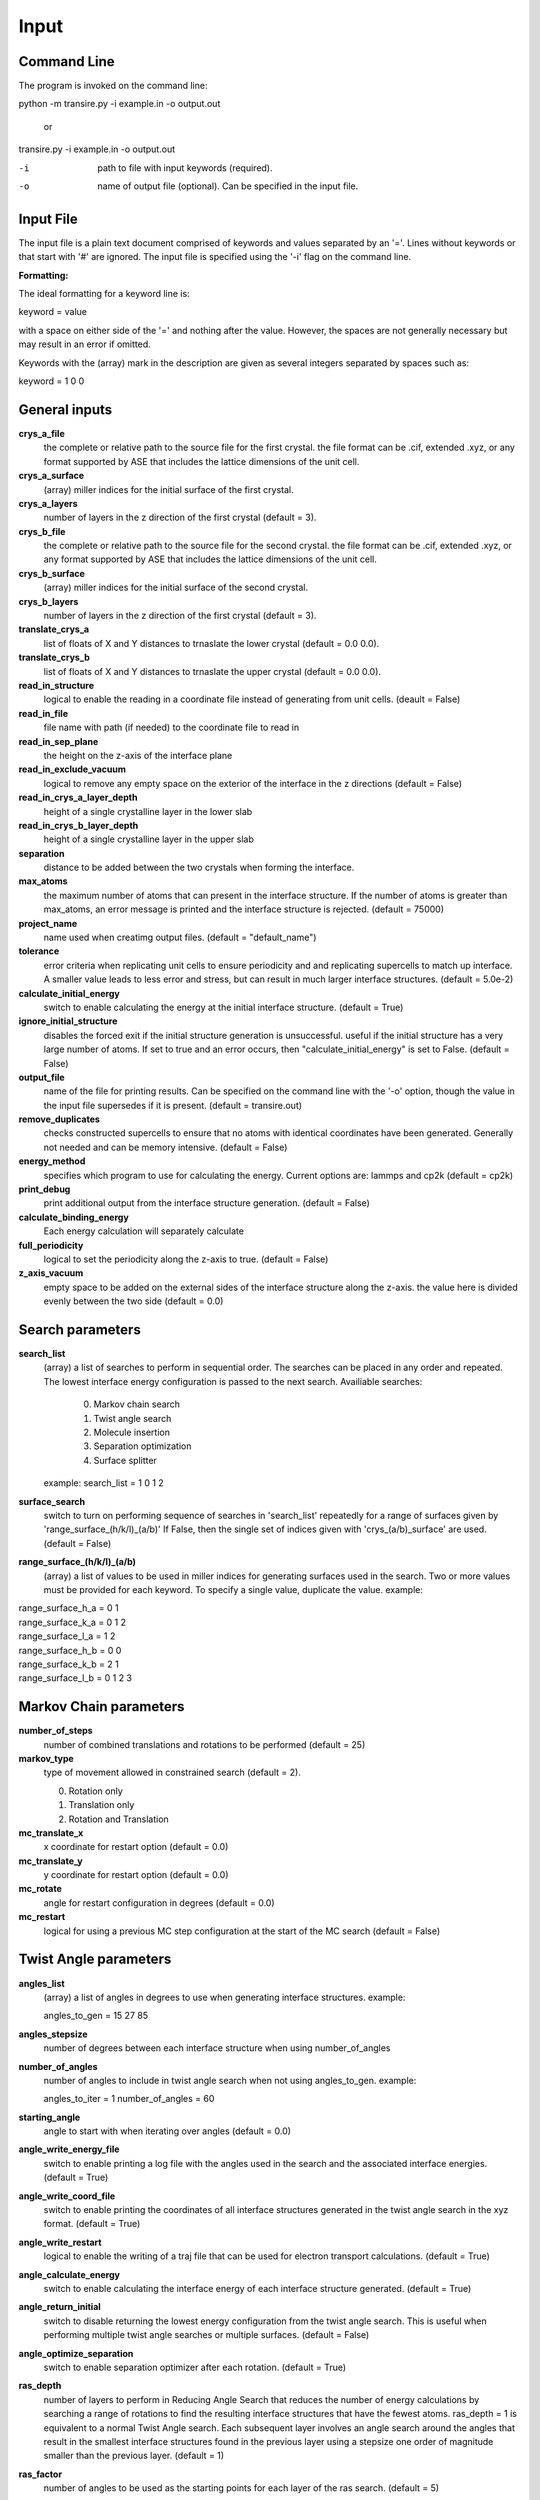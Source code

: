 .. _inputs:

===========
Input
===========

Command Line
____________

The program is invoked on the command line:

python -m transire.py -i example.in -o output.out

  or

transire.py -i example.in -o output.out

-i  path to file with input keywords (required).

-o  name of output file (optional).  Can be specified in the input file.

Input File
__________

The input file is a plain text document comprised of keywords and values separated by an '='.
Lines without keywords or that start with '#' are ignored.
The input file is specified using the '-i' flag on the command line.

**Formatting:**

The ideal formatting for a keyword line is:

keyword = value

with a space on either side of the '=' and nothing after the value.  However, the spaces are not
generally necessary but may result in an error if omitted.

Keywords with the (array) mark in the description are given as several integers separated by spaces
such as:

keyword = 1 0 0

General inputs
______________

**crys_a_file**
            the complete or relative path to the source file for the first crystal.
            the file format can be .cif, extended .xyz, or any format supported by
            ASE that includes the lattice dimensions of the unit cell.

**crys_a_surface**
            (array) miller indices for the initial surface of the first crystal.

**crys_a_layers**
            number of layers in the z direction of the first crystal (default = 3).

**crys_b_file**
            the complete or relative path to the source file for the second crystal.
            the file format can be .cif, extended .xyz, or any format supported by
            ASE that includes the lattice dimensions of the unit cell.

**crys_b_surface**
            (array) miller indices for the initial surface of the second crystal.

**crys_b_layers**
            number of layers in the z direction of the first crystal (default = 3).

**translate_crys_a**
            list of floats of X and Y distances to trnaslate the lower crystal
            (default = 0.0 0.0).

**translate_crys_b**
            list of floats of X and Y distances to trnaslate the upper crystal
            (default = 0.0 0.0).

**read_in_structure**
            logical to enable the reading in a coordinate file instead of generating
            from unit cells. (deault = False)

**read_in_file**
            file name with path (if needed) to the coordinate file to read in

**read_in_sep_plane**
            the height on the z-axis of the interface plane

**read_in_exclude_vacuum**
            logical to remove any empty space on the exterior of the interface in the
            z directions (default = False)

**read_in_crys_a_layer_depth**
            height of a single crystalline layer in the lower slab

**read_in_crys_b_layer_depth**
            height of a single crystalline layer in the upper slab

**separation**
            distance to be added between the two crystals when forming the interface.

**max_atoms**
            the maximum number of atoms that can present in the interface structure.  If
            the number of atoms is greater than max_atoms, an error message is printed 
            and the interface structure is rejected. (default = 75000)

**project_name**
            name used when creatimg output files. (default = "default_name")

**tolerance**
            error criteria when replicating unit cells to ensure periodicity and 
            and replicating supercells to match up interface.  A smaller value leads to
            less error and stress, but can result in much larger interface structures.
            (default = 5.0e-2)

**calculate_initial_energy**
            switch to enable calculating the energy at the initial interface structure.
            (default = True)

**ignore_initial_structure**
            disables the forced exit if the initial structure generation is unsuccessful.
            useful if the initial structure has a very large number of atoms.  If set to
            true and an error occurs, then "calculate_initial_energy" is set to False.
            (default = False)

**output_file**
            name of the file for printing results.  Can be specified on the command line
            with the '-o' option, though the value in the input file supersedes if it is present.
            (default = transire.out)

**remove_duplicates**
            checks constructed supercells to ensure that no atoms with identical coordinates
            have been generated.  Generally not needed and can be memory intensive.
            (default = False)

**energy_method**
            specifies which program to use for calculating the energy.  Current options are:
            lammps and cp2k (default = cp2k)

**print_debug**
            print additional output from the interface structure generation. (default = False)

**calculate_binding_energy**
            Each energy calculation will separately calculate 

**full_periodicity**
            logical to set the periodicity along the z-axis to true. (default = False)

**z_axis_vacuum**
            empty space to be added on the external sides of the interface structure
            along the z-axis.  the value here is divided evenly between the two
            side (default = 0.0)


Search parameters
_________________

**search_list**
            (array) a list of searches to perform in sequential order.  The searches
            can be placed in any order and repeated. The lowest interface energy configuration 
            is passed to the next search.  Availiable searches:

                  0) Markov chain search
                  1) Twist angle search
                  2) Molecule insertion
                  3) Separation optimization
                  4) Surface splitter

            example:  search_list = 1 0 1 2

**surface_search**
            switch to turn on performing sequence of searches in 'search_list'
            repeatedly for a range of surfaces given by 'range_surface_(h/k/l)_(a/b)'
            If False, then the single set of indices given with 'crys_(a/b)_surface' are used.
            (default = False)

**range_surface_(h/k/l)_(a/b)**
            (array) a list of values to be used in miller indices
            for generating surfaces used in the search.  Two or more
            values must be provided for each keyword.  To specify a
            single value, duplicate the value.  example:

|                  range_surface_h_a = 0 1
|                  range_surface_k_a = 0 1 2
|                  range_surface_l_a = 1 2
|                  range_surface_h_b = 0 0
|                  range_surface_k_b = 2 1
|                  range_surface_l_b = 0 1 2 3

Markov Chain parameters
_______________________

**number_of_steps**
            number of combined translations and rotations to be performed
            (default = 25)

**markov_type**
            type of movement allowed in constrained search (default = 2).

            0) Rotation only
            1) Translation only
            2) Rotation and Translation

**mc_translate_x**
            x coordinate for restart option (default = 0.0)

**mc_translate_y**
            y coordinate for restart option (default = 0.0)

**mc_rotate**
            angle for restart configuration in degrees (default = 0.0)

**mc_restart**
            logical for using a previous MC step configuration at the start of the MC search 
            (default = False)

Twist Angle parameters
______________________

**angles_list**
            (array) a list of angles in degrees to use when generating interface
            structures.  example:

            angles_to_gen = 15 27 85

**angles_stepsize**
            number of degrees between each interface structure when using 
            number_of_angles

**number_of_angles**
            number of angles to include in twist angle search when not using
            angles_to_gen.  example:

            angles_to_iter = 1
            number_of_angles = 60

**starting_angle**
            angle to start with when iterating over angles (default = 0.0)

**angle_write_energy_file**
            switch to enable printing a log file with the angles used in
            the search and the associated interface energies. (default = True)

**angle_write_coord_file**
            switch to enable printing the coordinates of all interface structures
            generated in the twist angle search in the xyz format.  (default = True)

**angle_write_restart**
            logical to enable the writing of a traj file that can be used for
            electron transport calculations. (default = True)

**angle_calculate_energy**
            switch to enable calculating the interface energy of each interface
            structure generated. (default = True)

**angle_return_initial**
            switch to disable returning the lowest energy configuration from the
            twist angle search.  This is useful when performing multiple twist angle
            searches or multiple surfaces. (default = False)

**angle_optimize_separation**
            switch to enable separation optimizer after each rotation.
            (default = True)

**ras_depth**
            number of layers to perform in Reducing Angle Search that reduces the number of
            energy calculations by searching a range of rotations to find the resulting 
            interface structures that have the fewest atoms.  ras_depth = 1 is equivalent
            to a normal Twist Angle search.  Each subsequent layer involves an angle
            search around the angles that result in the smallest interface structures found
            in the previous layer using a stepsize one order of magnitude smaller than the
            previous layer.  (default = 1)

**ras_factor**
            number of angles to be used as the starting points for each layer of the ras search.
            (default = 5)

**ras_energy**
            switch to enable calculating the energy of the interfaces produced by the final
            layer of the ras search (default = True)

**ras_all_angles**
            switch to accept all of the interfaces successfully generated during the first layer.
            Overwrites 'ras_factor'. (default = False)

**read_in_ras_file**
            path to file with previous ras results that are read in to populate angles_list.

Molecule Insertion parameters
_____________________________

.. important::
            performing another search after inserting the molecules will remove the inserted
            molecules.  Insertion should be done either as the last step in the search or after
            each search.

**insert_file**
            relative or absolute path to coordinate file of atoms to be inserted.
            A file must be provided for the insertion or the program will quit with an error.
            The inserted atoms are placed between the surfaces such that the centers of the
            surfaces and the inserted atoms all align.  The surfaces are separated to make
            room for the inserted atoms.

**calc_insert_energy**
            calculate the energy of the interface after the atoms are inserted.
            If false, an input file is written but no calculation takes place.
            (default = False)

**insert_vacuum_below**
            value to add below the inserted molecule to allow for control of alignment.
            (default = 0.5)

**insert_vacuum_above**
            value to add above the inserted molecule to allow for control of alignment.
            (default = 0.0)

**rotate_insert_x**
            value in degrees to rotate the inserted molecule by around the x-axis.

**rotate_insert_y**
            value in degrees to rotate the inserted molecule by around the y-axis.

**rotate_insert_z**
            value in degrees to rotate the inserted molecule by around the z-axis.

.. note::
            multiple rotations occur in order of x -> y -> z

Separation Optimization parameters
__________________________________

**sep_guess**
            the initial guess for the optimization (default = 0.5).
            The conclusion of the optimization replaces this value with the optimal separation.

**sep_max_steps**
            max number of steps to be carried out in the optimization before returning the
            the last guess. (default = 25)

**sep_tolerance**
            convergence condition for the distance between two steps (default = 1e-5)

**sep_intial_step**
            initial change in separation for each step. (default = 0.1)

Surface Splitter
________________

**flip_separation**
            separation to add between the upper and lower slabs. (default = 10.0)

**flip_a_depth**
            depth of the interfacial region in the lower slab. (default = 1.5)

**flip_b_depth**
            depth of the interfacial region in the upper slab. (default = 1.5)

**flip_file_name**
            prefix to use for output files. (default = flip_default)

**flip_n_total_states**
            total number of random and GPR states to be calculated. (default = 10)

**flip_n_random_states**
            number of states to generate by random perturbation. (default = 10)

**flip_rand_method**
            sets the method used for generating new random states. can be
            either 'single-atom' or 'multi-atom'. (default = multi-atom)

**flip_length_scale**
            hyperparameter for GPR model. (default = 0.01)

**flip_length_scale_bounds**
            upper and lower bounds for length scale in GPR model. 
            (default = 1e-5 1e5)

**flip_n_final_reduction**
            number of previously located, lowest energy states to include
            in the local search. (default = 1)

**flip_n_final_passes**
            number of passes over all of the bits to perform for each
            local search. (default = 1)

**flip_restart**
            logical to enable restarting the surface split method. the current
            state is determined by reading in the state memory file that has
            the matching 'flip_file_name' (default = False)

CP2K parameters
_______________

**cp2k_input**
            the complete or relative path to the file with pycp2k commands to
            generate the cp2k input file.  the same parameter can be given
            using '-c' in the command line.  The value in the input file overrides
            the command line if both are given.

**max_mpi_processes**
            the max number of processes to be passed to mpirun or similar program
            as set during the installation of pycp2k (default = 32)

**atoms_per_process**
            changes the number of processes for cp2k calculation based on the number
            of atoms in the calculation.  max_mpi_processes is used if any of these
            are true: (default = 13)

            1) atoms_per_process = 0 (default)
            2) number of atoms/atoms_per_process > max_mpi_processes
            3) number of atoms < atoms_per_process

**working_directory**
            path to directory where the cp2k input and output will be
            generated (default = "./")

LAMMPS parameters
_________________

**lammps_input**
            input file for specifying LAMMPS commands.  The format is a plain text document
            with each command on a new line as is normal for LAMMPS scripts.

            entry 1
            entry 2
            ...
            entry X

            LAMMPS keywords related to defining the system are handled by ASE.  
            For all available keywords see:
            http://lammps.sandia.gov/doc/Section_commands.html

ET parameters
_____________

**perform_ET**
            switch to enable the electron transport calculation. (default = 'False')

**number_of_layers_a**
            number of layers of crystal a that is assigned to the left lead in the
            Green's Function method.  Each layer is one unit cell thick as defined
            by the initially read in coordinate file. If using the ASE ET calculator,
            the number of layers must be a multiple of 2. (default = 2)

**number_of_layers_b**
            number of layers of crystal b that is assigned to the right lead in the
            Green's Function method.  Each layer is one unit cell thick as defined
            by the initially read in coordinate file. If using the ASE ET calculator,
            the number of layers must be a multiple of 2. (default = 2)

**ET_restart**
            switch to disable all calculations before the ET calculation step.  If set to
            'True', the output from a previous run is expected to be provided using
            "restart_path".  (default = 'False')

**restart_path**
            direct path to folder containing the ".out" files from a previous ET calculation.
            (default = './')

**restart_file**
            file name for restart file in "restart_path".  Only include the main part of the name
            and not the suffix (eg .traj)

**exclude_coupling**
            for use with debugging.  The coupling between the layers in the leads are used
            in place of the coupling between the leads and the scatter region. (default = False)

**energy_levels_ET**
            (array) specify the range of energy values in eV relative to the Fermi level.
            The first and second numbers are the lower and upper limits respectively.  The
            third number is the step size between each energy.  The default behavior is
            to only calculate transmission at the Fermi level.

**orthonormal_overlap**
            switch to replace the overlap matrix with the identity matrix. (default = False)
